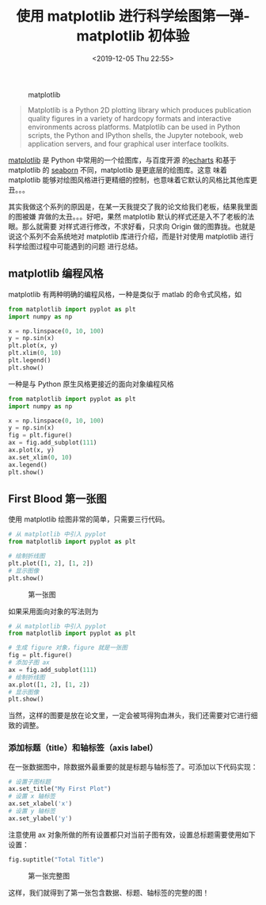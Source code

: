 #+TITLE: 使用 matplotlib 进行科学绘图第一弹-matplotlib 初体验
#+DATE: <2019-12-05 Thu 22:55>
#+LAYOUT: post
#+TAGS: Python, matplotlib, plot
#+CATEGORIES: Python, matplotlib

#+ATTR_EXPORT: :width 768px
#+CAPTION: matplotlib
[[https://matplotlib.org/_static/logo2_compressed.svg]]

#+BEGIN_QUOTE
  Matplotlib is a Python 2D plotting library which produces publication
  quality figures in a variety of hardcopy formats and interactive
  environments across platforms. Matplotlib can be used in Python
  scripts, the Python and IPython shells, the Jupyter notebook, web
  application servers, and four graphical user interface toolkits.
#+END_QUOTE

[[https://matplotlib.org][matplotlib]] 是 Python 中常用的一个绘图库，与百度开源
的[[https://www.echartsjs.com/en/index.html][echarts]] 和基于 matplotlib 的
[[http://seaborn.pydata.org/][seaborn]] 不同，matplotlib 是更底层的绘图库。这意
味着 matplotlib 能够对绘图风格进行更精细的控制，也意味着它默认的风格比其他库更
丑。。。

#+HTML: <!-- more -->

其实我做这个系列的原因是，在某一天我提交了我的论文给我们老板，结果我里面的图被嫌
弃做的太丑。。。好吧，果然 matplotlib 默认的样式还是入不了老板的法眼。那么就需要
对样式进行修改，不求好看，只求向 Origin 做的图靠拢。也就是说这个系列不会系统地对
matplotlib 库进行介绍，而是针对使用 matplotlib 进行科学绘图过程中可能遇到的问题
进行总结。

** matplotlib 编程风格
   :PROPERTIES:
   :CUSTOM_ID: matplotlib-编程风格
   :END:

matplotlib 有两种明确的编程风格，一种是类似于 matlab 的命令式风格，如

#+BEGIN_SRC python
  from matplotlib import pyplot as plt
  import numpy as np

  x = np.linspace(0, 10, 100)
  y = np.sin(x)
  plt.plot(x, y)
  plt.xlim(0, 10)
  plt.legend()
  plt.show()
#+END_SRC

一种是与 Python 原生风格更接近的面向对象编程风格

#+BEGIN_SRC python
  from matplotlib import pyplot as plt
  import numpy as np

  x = np.linspace(0, 10, 100)
  y = np.sin(x)
  fig = plt.figure()
  ax = fig.add_subplot(111)
  ax.plot(x, y)
  ax.set_xlim(0, 10)
  ax.legend()
  plt.show()
#+END_SRC

** First Blood 第一张图
   :PROPERTIES:
   :CUSTOM_ID: first-blood-第一张图
   :END:

使用 matplotlib 绘图非常的简单，只需要三行代码。

#+BEGIN_SRC python
  # 从 matplotlib 中引入 pyplot
  from matplotlib import pyplot as plt

  # 绘制折线图
  plt.plot([1, 2], [1, 2])
  # 显示图像
  plt.show()
#+END_SRC

#+CAPTION: 第一张图
[[file:使用matplotlib进行科学绘图第一弹-matplotlib初体验/first_blood.png]]

如果采用面向对象的写法则为

#+BEGIN_SRC python
  # 从 matplotlib 中引入 pyplot
  from matplotlib import pyplot as plt

  # 生成 figure 对象，figure 就是一张图
  fig = plt.figure()
  # 添加子图 ax
  ax = fig.add_subplot(111)
  # 绘制折线图
  ax.plot([1, 2], [1, 2])
  # 显示图像
  plt.show()
#+END_SRC

当然，这样的图要是放在论文里，一定会被骂得狗血淋头，我们还需要对它进行细致的调整。

*** 添加标题（title）和轴标签（axis label）
    :PROPERTIES:
    :CUSTOM_ID: 添加标题title和轴标签axis-label
    :END:

在一张数据图中，除数据外最重要的就是标题与轴标签了。可添加以下代码实现：

#+BEGIN_SRC python
  # 设置子图标题
  ax.set_title("My First Plot")
  # 设置 x 轴标签
  ax.set_xlabel('x')
  # 设置 y 轴标签
  ax.set_ylabel('y')
#+END_SRC

注意使用 ax 对象所做的所有设置都只对当前子图有效，设置总标题需要使用如下设置：

#+BEGIN_SRC python
  fig.suptitle("Total Title")
#+END_SRC

#+CAPTION: 第一张完整图
[[file:使用matplotlib进行科学绘图第一弹-matplotlib初体验/first_completed_figure.png]]

这样，我们就得到了第一张包含数据、标题、轴标签的完整的图！
